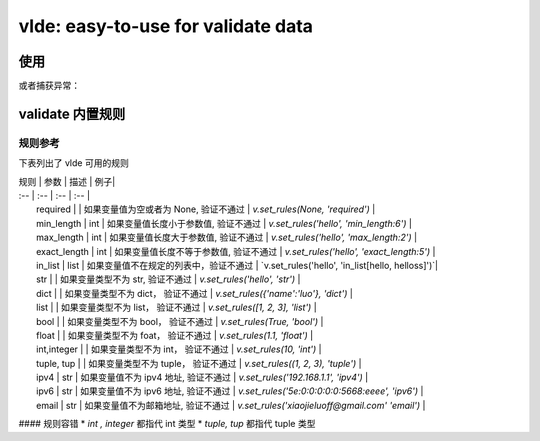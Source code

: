 vlde: easy-to-use for validate data
=========

.. image:: https://travis-ci.org/xiaojieluo/vlde.svg?branch=master
    :target: https://travis-ci.org/xiaojieluo/vlde
.. image:: https://codecov.io/gh/xiaojieluo/vlde/branch/master/graph/badge.svg
  :target: https://codecov.io/gh/xiaojieluo/vlde

使用
-----

.. code-block:: python
    from vlde.error import ValidateError
    from vlde.validate import Validator

    v = Validator(return_format='object')
    result = v.set_rules('hello', 'required|dict|max_length:3')
    if result.status is False:
        print('\n'.join(result.error))

或者捕获异常：

.. code-block:: python
    from vlde.error import ValidateError
    from vlde.validate import Validator
    
    v = Validator(return_format='exception')
    try:
        v.set_rules('hello', 'required|dict')
    except ValidateError as e:
        print(e)

validate 内置规则
------------------------

规则参考
^^^^^^^^^^^^^

下表列出了 vlde 可用的规则


| 规则 | 参数 | 描述 | 例子|
| :-- | :--  | :-- | :-- |
|   required    |           |   如果变量值为空或者为 None, 验证不通过   |   `v.set_rules(None, 'required')`           |
|   min_length  |   int     |   如果变量值长度小于参数值, 验证不通过     |   `v.set_rules('hello', 'min_length:6')`    |
|   max_length  |   int     |   如果变量值长度大于参数值, 验证不通过     |   `v.set_rules('hello', 'max_length:2')`    |
|   exact_length    |   int |   如果变量值长度不等于参数值, 验证不通过   |   `v.set_rules('hello', 'exact_length:5')`  |
|   in_list     |   list    |   如果变量值不在规定的列表中，验证不通过   |   `v.set_rules('hello', 'in_list[hello, helloss]')`|
|   str     |       |   如果变量类型不为 str, 验证不通过     |   `v.set_rules('hello', 'str')` |
|   dict    |   |   如果变量类型不为 dict， 验证不通过    |   `v.set_rules({'name':'luo'}, 'dict')` |
|   list    |   |   如果变量类型不为 list， 验证不通过    |   `v.set_rules([1, 2, 3], 'list')`  |
|   bool    |   |   如果变量类型不为 bool， 验证不通过    |   `v.set_rules(True, 'bool')`  |
|   float   |   |   如果变量类型不为 foat， 验证不通过    |   `v.set_rules(1.1, 'float')`   |
|   int,integer     |   |   如果变量类型不为 int， 验证不通过 |   `v.set_rules(10, 'int')`    |
|   tuple, tup  |   |   如果变量类型不为 tuple， 验证不通过   |   `v.set_rules((1, 2, 3), 'tuple')`   |
|   ipv4    |   str |   如果变量值不为 ipv4 地址, 验证不通过   |   `v.set_rules('192.168.1.1', 'ipv4')`    |
|   ipv6    |   str |   如果变量值不为 ipv6 地址, 验证不通过   |   `v.set_rules('5e:0:0:0:0:0:5668:eeee', 'ipv6')` |
|   email   |   str |   如果变量值不为邮箱地址, 验证不通过      |   `v.set_rules('xiaojieluoff@gmail.com' 'email')` |

#### 规则容错
* `int , integer` 都指代 int 类型
* `tuple, tup` 都指代 tuple 类型
